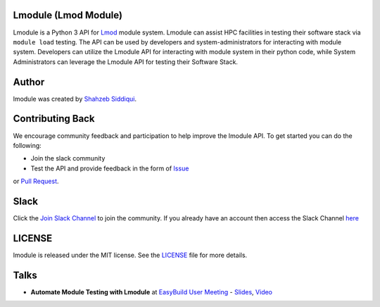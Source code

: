 |license| |docs| |codecov| |pypi| |python|

.. |docs| image:: https://readthedocs.org/projects/lmodule/badge/?version=latest
    :target: https://readthedocs.org/projects/lmodule/builds/
    :alt: Documentation Status
.. |license| image:: https://img.shields.io/github/license/buildtesters/lmodule.svg
    :target: https://github.com/buildtesters/lmodule/blob/master/LICENSE
.. |codecov| image:: https://codecov.io/gh/buildtesters/lmodule/branch/master/graph/badge.svg
    :target: https://codecov.io/gh/buildtesters/lmodule
.. |pypi| image:: https://img.shields.io/pypi/v/lmodule.svg
    :target: https://pypi.org/project/lmodule/
.. |python| image:: https://img.shields.io/pypi/pyversions/lmodule.svg
    :target: https://pypi.org/project/lmodule/


Lmodule (Lmod Module)
---------------------

Lmodule is a Python 3 API for `Lmod <https://lmod.readthedocs.io/>`_ module system. Lmodule can assist HPC facilities in testing their
software stack via ``module load`` testing. The API can be used by developers and system-administrators for interacting with module system.
Developers can utilize the Lmodule API for interacting  with module system in their python code, while System Administrators can leverage 
the Lmodule API for testing their Software Stack.


Author
-------

lmodule was created by `Shahzeb Siddiqui <http://github.com/shahzebsiddiqui/>`_.

Contributing Back
------------------

We encourage community feedback and participation to help improve the lmodule API. To get started you can do the following:

- Join the slack community

- Test the API and provide feedback in the form of `Issue <https://github.com/buildtesters/lmodule/issues>`_
or `Pull Request <https://github.com/buildtesters/lmodule/pulls>`_.


Slack
------

Click the `Join Slack Channel <https://communityinviter.com/apps/hpcbuildtest/buildtest-slack-invitation>`_ to join the community.
If you already have an account then access the Slack Channel `here  <https://hpcbuildtest.slack.com>`_

LICENSE
---------

lmodule is released under the MIT license. See the `LICENSE <https://github.com/buildtesters/lmodule/blob/master/LICENSE>`_
file for more details.

Talks
------

- **Automate Module Testing with Lmodule** at `EasyBuild User Meeting <https://easybuild.io/eum/>`_ - `Slides <https://easybuild.io/eum21/023_eum21_Lmodule.pdf>`_,  `Video <https://www.youtube.com/watch?v=RyUhPSzIrqQ&list=PLhnGtSmEGEQh0pCtmkFQsDzeoo6tbYnyZ&index=30>`_

